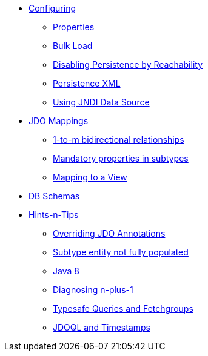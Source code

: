 * xref:configuring.adoc[Configuring]
** xref:configuring/properties.adoc[Properties]
** xref:configuring/bulk-load.adoc[Bulk Load]
** xref:configuring/disabling-persistence-by-reachability.adoc[Disabling Persistence by Reachability]
** xref:configuring/persistence-xml.adoc[Persistence XML]
** xref:configuring/using-jndi-data-source.adoc[Using JNDI Data Source]


* xref:jdo-mappings.adoc[JDO Mappings]
** xref:jdo-mappings/1-to-m-bidirectional-relationships.adoc[1-to-m bidirectional relationships]
** xref:jdo-mappings/mandatory-properties-in-subtypes.adoc[Mandatory properties in subtypes]
** xref:jdo-mappings/mapping-to-a-view.adoc[Mapping to a View]


* xref:db-schemas.adoc[DB Schemas]


* xref:hints-and-tips.adoc[Hints-n-Tips]
** xref:hints-and-tips/overriding-jdo-annotations.adoc[Overriding JDO Annotations]
** xref:hints-and-tips/subtype-entity-not-fully-populated.adoc[Subtype entity not fully populated]
** xref:hints-and-tips/java8.adoc[Java 8]
** xref:hints-and-tips/diagnosing-n-plus-1.adoc[Diagnosing n-plus-1]
** xref:hints-and-tips/typesafe-queries-and-fetchgroups.adoc[Typesafe Queries and Fetchgroups]
** xref:hints-and-tips/jdoql-and-timestamps.adoc[JDOQL and Timestamps]
